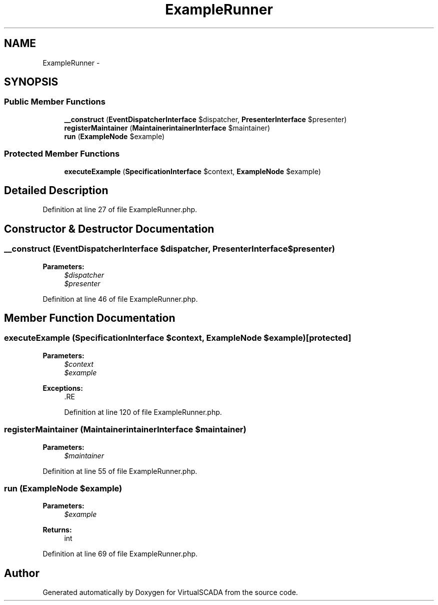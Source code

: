 .TH "ExampleRunner" 3 "Tue Apr 14 2015" "Version 1.0" "VirtualSCADA" \" -*- nroff -*-
.ad l
.nh
.SH NAME
ExampleRunner \- 
.SH SYNOPSIS
.br
.PP
.SS "Public Member Functions"

.in +1c
.ti -1c
.RI "\fB__construct\fP (\fBEventDispatcherInterface\fP $dispatcher, \fBPresenterInterface\fP $presenter)"
.br
.ti -1c
.RI "\fBregisterMaintainer\fP (\fBMaintainer\\MaintainerInterface\fP $maintainer)"
.br
.ti -1c
.RI "\fBrun\fP (\fBExampleNode\fP $example)"
.br
.in -1c
.SS "Protected Member Functions"

.in +1c
.ti -1c
.RI "\fBexecuteExample\fP (\fBSpecificationInterface\fP $context, \fBExampleNode\fP $example)"
.br
.in -1c
.SH "Detailed Description"
.PP 
Definition at line 27 of file ExampleRunner\&.php\&.
.SH "Constructor & Destructor Documentation"
.PP 
.SS "__construct (\fBEventDispatcherInterface\fP $dispatcher, \fBPresenterInterface\fP $presenter)"

.PP
\fBParameters:\fP
.RS 4
\fI$dispatcher\fP 
.br
\fI$presenter\fP 
.RE
.PP

.PP
Definition at line 46 of file ExampleRunner\&.php\&.
.SH "Member Function Documentation"
.PP 
.SS "executeExample (\fBSpecificationInterface\fP $context, \fBExampleNode\fP $example)\fC [protected]\fP"

.PP
\fBParameters:\fP
.RS 4
\fI$context\fP 
.br
\fI$example\fP 
.RE
.PP
\fBExceptions:\fP
.RS 4
\fI\fP .RE
.PP

.PP
Definition at line 120 of file ExampleRunner\&.php\&.
.SS "registerMaintainer (\fBMaintainer\\MaintainerInterface\fP $maintainer)"

.PP
\fBParameters:\fP
.RS 4
\fI$maintainer\fP 
.RE
.PP

.PP
Definition at line 55 of file ExampleRunner\&.php\&.
.SS "run (\fBExampleNode\fP $example)"

.PP
\fBParameters:\fP
.RS 4
\fI$example\fP 
.RE
.PP
\fBReturns:\fP
.RS 4
int 
.RE
.PP

.PP
Definition at line 69 of file ExampleRunner\&.php\&.

.SH "Author"
.PP 
Generated automatically by Doxygen for VirtualSCADA from the source code\&.
